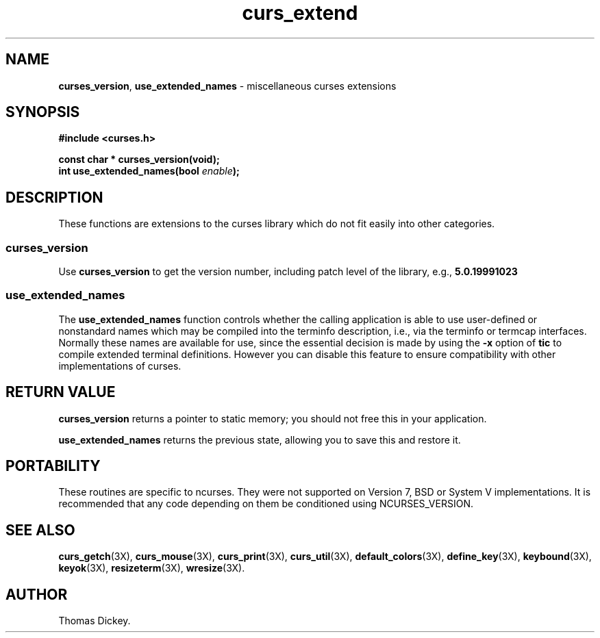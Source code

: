 .\"***************************************************************************
.\" Copyright 2018,2020 Thomas E. Dickey                                     *
.\" Copyright 1999-2010,2016 Free Software Foundation, Inc.                  *
.\"                                                                          *
.\" Permission is hereby granted, free of charge, to any person obtaining a  *
.\" copy of this software and associated documentation files (the            *
.\" "Software"), to deal in the Software without restriction, including      *
.\" without limitation the rights to use, copy, modify, merge, publish,      *
.\" distribute, distribute with modifications, sublicense, and/or sell       *
.\" copies of the Software, and to permit persons to whom the Software is    *
.\" furnished to do so, subject to the following conditions:                 *
.\"                                                                          *
.\" The above copyright notice and this permission notice shall be included  *
.\" in all copies or substantial portions of the Software.                   *
.\"                                                                          *
.\" THE SOFTWARE IS PROVIDED "AS IS", WITHOUT WARRANTY OF ANY KIND, EXPRESS  *
.\" OR IMPLIED, INCLUDING BUT NOT LIMITED TO THE WARRANTIES OF               *
.\" MERCHANTABILITY, FITNESS FOR A PARTICULAR PURPOSE AND NONINFRINGEMENT.   *
.\" IN NO EVENT SHALL THE ABOVE COPYRIGHT HOLDERS BE LIABLE FOR ANY CLAIM,   *
.\" DAMAGES OR OTHER LIABILITY, WHETHER IN AN ACTION OF CONTRACT, TORT OR    *
.\" OTHERWISE, ARISING FROM, OUT OF OR IN CONNECTION WITH THE SOFTWARE OR    *
.\" THE USE OR OTHER DEALINGS IN THE SOFTWARE.                               *
.\"                                                                          *
.\" Except as contained in this notice, the name(s) of the above copyright   *
.\" holders shall not be used in advertising or otherwise to promote the     *
.\" sale, use or other dealings in this Software without prior written       *
.\" authorization.                                                           *
.\"***************************************************************************
.\"
.\" Author: Thomas E. Dickey 1999-on
.\"
.\" $Id: curs_extend.3x,v 1.24 2020/10/24 09:37:07 tom Exp $
.TH curs_extend 3X ""
.SH NAME
\fBcurses_version\fP,
\fBuse_extended_names\fP \- miscellaneous curses extensions
.
.SH SYNOPSIS
\fB#include <curses.h>\fP
.sp
\fBconst char * curses_version(void);\fP
.br
\fBint use_extended_names(bool \fP\fIenable\fP\fB);\fP
.SH DESCRIPTION
These functions are extensions to the curses library
which do not fit easily into other categories.
.SS curses_version
.PP
Use \fBcurses_version\fP
to get the version number, including patch level of the library, e.g.,
.B 5.0.19991023
.SS use_extended_names
.PP
The \fBuse_extended_names\fP
function controls whether the calling application
is able to use user-defined or nonstandard names
which may be compiled into the terminfo
description, i.e., via the terminfo or termcap interfaces.
Normally these names are available for use, since the essential decision
is made by using the \fB\-x\fP option of \fBtic\fP to compile
extended terminal definitions.
However you can disable this feature
to ensure compatibility with other implementations of curses.
.SH RETURN VALUE
.PP
\fBcurses_version\fP returns a pointer to static memory; you should not free
this in your application.
.PP
\fBuse_extended_names\fP returns the previous state, allowing you to
save this and restore it.
.SH PORTABILITY
These routines are specific to ncurses.
They were not supported on
Version 7, BSD or System V implementations.
It is recommended that
any code depending on them be conditioned using NCURSES_VERSION.
.SH SEE ALSO
\fBcurs_getch\fR(3X),
\fBcurs_mouse\fR(3X),
\fBcurs_print\fR(3X),
\fBcurs_util\fR(3X),
\fBdefault_colors\fR(3X),
\fBdefine_key\fR(3X),
\fBkeybound\fR(3X),
\fBkeyok\fR(3X),
\fBresizeterm\fR(3X),
\fBwresize\fR(3X).
.SH AUTHOR
Thomas Dickey.
